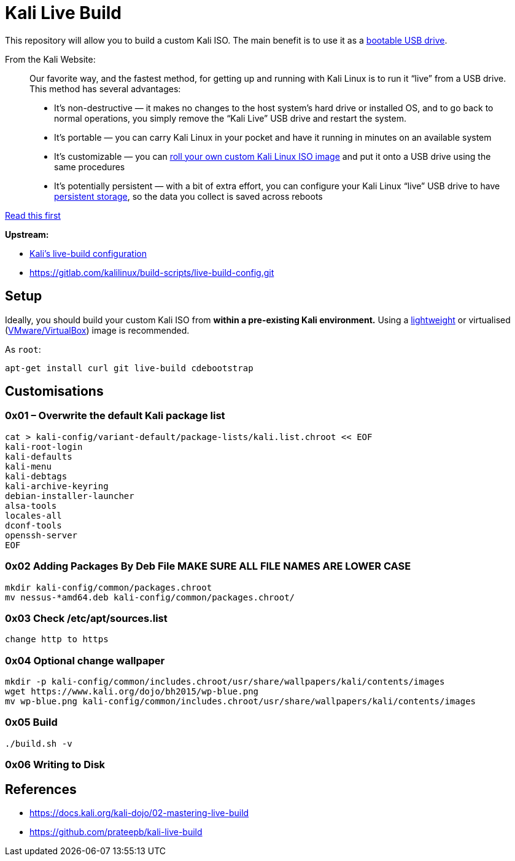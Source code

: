 = Kali Live Build

This repository will allow you to build a custom Kali ISO. The main benefit is to use it as a https://docs.kali.org/downloading/kali-linux-live-usb-install[bootable USB drive].

From the Kali Website:

____
Our favorite way, and the fastest method, for getting up and running with Kali Linux is to run it “live” from a USB drive. This method has several advantages:

* It’s non-destructive — it makes no changes to the host system’s hard drive or installed OS, and to go back to normal operations, you simply remove the “Kali Live” USB drive and restart the system.
* It’s portable — you can carry Kali Linux in your pocket and have it running in minutes on an available system
* It’s customizable — you can https://docs.kali.org/?p=52[roll your own custom Kali Linux ISO image] and put it onto a USB drive using the same procedures
* It’s potentially persistent — with a bit of extra effort, you can configure your Kali Linux “live” USB drive to have https://docs.kali.org/?p=4902[persistent storage], so the data you collect is saved across reboots
____

https://docs.kali.org/development/live-build-a-custom-kali-iso[Read this first]

*Upstream:*

* http://git.kali.org/gitweb/?p=live-build-config.git;a=summary[Kali's live-build configuration]
* https://gitlab.com/kalilinux/build-scripts/live-build-config.git

== Setup

Ideally, you should build your custom Kali ISO from *within a pre-existing Kali environment.* Using a https://www.kali.org/downloads/[lightweight] or virtualised (https://www.offensive-security.com/kali-linux-vm-vmware-virtualbox-hyperv-image-download/[VMware/VirtualBox]) image is recommended.

As `root`:

----
apt-get install curl git live-build cdebootstrap
----




== Customisations
=== 0x01 – Overwrite the default Kali package list
``` 
cat > kali-config/variant-default/package-lists/kali.list.chroot << EOF
kali-root-login
kali-defaults
kali-menu
kali-debtags
kali-archive-keyring
debian-installer-launcher
alsa-tools
locales-all
dconf-tools
openssh-server
EOF 
```
=== 0x02 Adding Packages By Deb File MAKE SURE ALL FILE NAMES ARE LOWER CASE
```
mkdir kali-config/common/packages.chroot
mv nessus-*amd64.deb kali-config/common/packages.chroot/
```

=== 0x03 Check /etc/apt/sources.list
```
change http to https
```

=== 0x04 Optional change wallpaper
```
mkdir -p kali-config/common/includes.chroot/usr/share/wallpapers/kali/contents/images
wget https://www.kali.org/dojo/bh2015/wp-blue.png
mv wp-blue.png kali-config/common/includes.chroot/usr/share/wallpapers/kali/contents/images
```

=== 0x05 Build
```
./build.sh -v
```
=== 0x06 Writing to Disk
== References

* https://docs.kali.org/kali-dojo/02-mastering-live-build
* https://github.com/prateepb/kali-live-build

